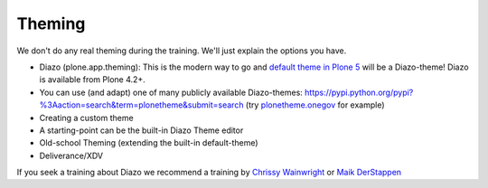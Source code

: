 Theming
=======

We don't do any real theming during the training. We'll just explain the options you have.

* Diazo (plone.app.theming): This is the modern way to go and `default theme in Plone 5 <https://github.com/plone/plonetheme.barceloneta/>`_ will be a Diazo-theme! Diazo is available from Plone 4.2+.
* You can use (and adapt) one of many publicly available Diazo-themes: https://pypi.python.org/pypi?%3Aaction=search&term=plonetheme&submit=search (try `plonetheme.onegov <https://pypi.python.org/pypi/plonetheme.onegov>`_ for example)
* Creating a custom theme
* A starting-point can be the built-in Diazo Theme editor
* Old-school Theming (extending the built-in default-theme)
* Deliverance/XDV

If you seek a training about Diazo we recommend a training by `Chrissy Wainwright <https://twitter.com/cdw9>`_ or `Maik DerStappen <http://www.derstappen-it.de/>`_


.. seealso::

    Diazo: How it Works by Steve McMahon from Plone Conference 2013 https://www.youtube.com/watch?v=Vvr26Q5IriE

.. seealso::

    http://docs.plone.org/adapt-and-extend/theming/index.html
